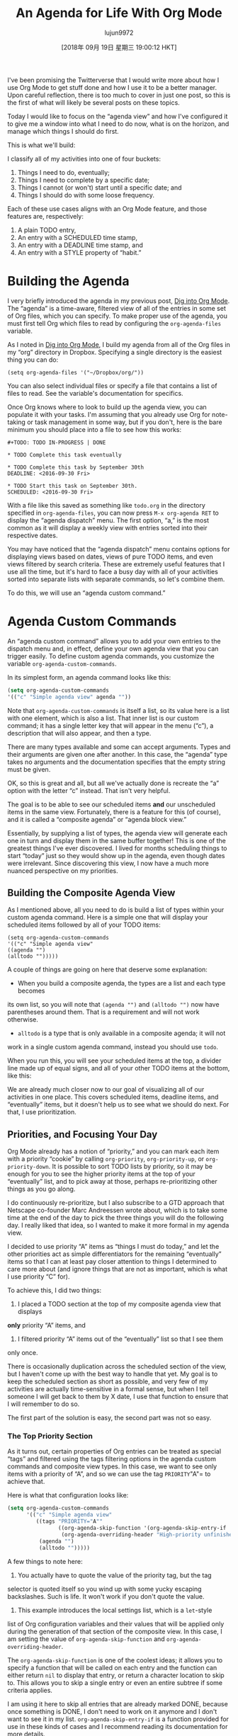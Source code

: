 #+TITLE: An Agenda for Life With Org Mode
#+URL: https://blog.aaronbieber.com/2016/09/24/an-agenda-for-life-with-org-mode.html
#+AUTHOR: lujun9972
#+TAGS: raw
#+DATE: [2018年 09月 19日 星期三 19:00:12 HKT]
#+LANGUAGE:  zh-CN
#+OPTIONS:  H:6 num:nil toc:t n:nil ::t |:t ^:nil -:nil f:t *:t <:nil
I've been promising the Twitterverse that I would write more about how I use Org Mode to get stuff done and how I use it to be a better manager. Upon careful reflection, there is too much to cover in just one post, so this is the first of what will likely be several posts on these topics.

Today I would like to focus on the “agenda view” and how I've configured it to give me a window into what I need to do now, what is on the horizon, and manage which things I should do first.

This is what we'll build:

[[/images/uploads/an-agenda-for-life-with-org-mode/composite-agenda-view.png]]
[[/图片/上传/ an-agenda-for-life-with-org-mode / composite-agenda-view.png]]

I classify all of my activities into one of four buckets:

1. Things I need to do, eventually;
2. Things I need to complete by a specific date;
3. Things I cannot (or won't) start until a specific date; and
4. Things I should do with some loose frequency.

Each of these use cases aligns with an Org Mode feature, and those features are,
respectively:

1. A plain TODO entry,
2. An entry with a SCHEDULED time stamp,
3. An entry with a DEADLINE time stamp, and
4. An entry with a STYLE property of “habit.”

* Building the Agenda
:PROPERTIES:
:CUSTOM_ID: building-the-agenda
:END:

I very briefly introduced the agenda in my previous post, [[/2016/01/30/dig-into-org-mode.html][Dig into Org Mode]]. The “agenda” is a time-aware, filtered view of all of the entries in some set of Org files, which you can specify. To make proper use of the agenda, you must first tell Org which files to read by configuring the =org-agenda-files= variable.

As I noted in [[/2016/01/30/dig-into-org-mode.html][Dig into Org Mode]], I build my agenda from all of the Org files in my “org” directory in Dropbox. Specifying a single directory is the easiest thing you can do:

#+BEGIN_EXAMPLE
(setq org-agenda-files '("~/Dropbox/org/"))
#+END_EXAMPLE

You can also select individual files or specify a file that contains a list of files to read. See the variable's documentation for specifics.

Once Org knows where to look to build up the agenda view, you can populate it with your tasks. I'm assuming that you already use Org for note-taking or task management in some way, but if you don't, here is the bare minimum you should place into a file to see how this works:

#+BEGIN_EXAMPLE
  ,#+TODO: TODO IN-PROGRESS | DONE

  ,* TODO Complete this task eventually

  ,* TODO Complete this task by September 30th
  DEADLINE: <2016-09-30 Fri>

  ,* TODO Start this task on September 30th.
  SCHEDULED: <2016-09-30 Fri>
#+END_EXAMPLE

With a file like this saved as something like =todo.org= in the directory specified in =org-agenda-files=, you can now press =M-x org-agenda RET= to display the “agenda dispatch” menu. The first option, “a,” is the most common as it will display a weekly view with entries sorted into their respective dates.

You may have noticed that the “agenda dispatch” menu contains options for displaying views based on dates, views of pure TODO items, and even views filtered by search criteria. These are extremely useful features that I use all the time, but it's hard to face a busy day with all of your activities sorted into separate lists with separate commands, so let's combine them.

To do this, we will use an “agenda custom command.”

* Agenda Custom Commands
:PROPERTIES:
:CUSTOM_ID: agenda-custom-commands
:END:

An “agenda custom command” allows you to add your own entries to the dispatch menu and, in effect, define your own agenda view that you can trigger easily. To define custom agenda commands, you customize the variable =org-agenda-custom-commands=.

In its simplest form, an agenda command looks like this:

#+begin_src emacs-lisp
  (setq org-agenda-custom-commands
  '(("c" "Simple agenda view" agenda ""))
#+end_src

Note that =org-agenda-custom-commands= is itself a list, so its value here is a list with one element, which is also a list. That inner list is our custom command; it has a single letter key that will appear in the menu (“c”), a description that will also appear, and then a type.

There are many types available and some can accept arguments. Types and their arguments are given one after another. In this case, the “agenda” type takes no arguments and the documentation specifies that the empty string must be given.

OK, so this is great and all, but all we've actually done is recreate the “a” option with the letter “c” instead. That isn't very helpful.

The goal is to be able to see our scheduled items *and* our unscheduled items in the same view. Fortunately, there is a feature for this (of course), and it is called a “composite agenda” or “agenda block view.”

Essentially, by supplying a list of types, the agenda view will generate each
one in turn and display them in the same buffer together! This is one of the
greatest things I've ever discovered. I lived for months scheduling things to
start “today” just so they would show up in the agenda, even though dates were
irrelevant. Since discovering this view, I now have a much more nuanced
perspective on my priorities.

** Building the Composite Agenda View
:PROPERTIES:
:CUSTOM_ID: building-the-composite-agenda-view
:END:

As I mentioned above, all you need to do is build a list of types within your
custom agenda command. Here is a simple one that will display your scheduled
items followed by all of your TODO items:

#+BEGIN_EXAMPLE
(setq org-agenda-custom-commands
'(("c" "Simple agenda view"
((agenda "")
(alltodo "")))))
#+END_EXAMPLE

A couple of things are going on here that deserve some explanation:

- When you build a composite agenda, the types are a list and each type becomes
its own list, so you will note that =(agenda "")= and =(alltodo "")= now have
parentheses around them. That is a requirement and will not work otherwise.
- =alltodo= is a type that is only available in a composite agenda; it will not
work in a single custom agenda command, instead you should use =todo=.

When you run this, you will see your scheduled items at the top, a divider line
made up of equal signs, and all of your other TODO items at the bottom, like this:

[[/images/uploads/an-agenda-for-life-with-org-mode/composite-1.png]]

[[/images/uploads/an-agenda-for-life-with-org-mode/composite-2.png]]

We are already much closer now to our goal of visualizing all of our activities
in one place. This covers scheduled items, deadline items, and “eventually”
items, but it doesn't help us to see what we should do next. For that, I use
prioritization.

** Priorities, and Focusing Your Day
:PROPERTIES:
:CUSTOM_ID: priorities-and-focusing-your-day
:END:

Org Mode already has a notion of “priority,” and you can mark each item with a
priority “cookie” by calling =org-priority=, =org-priority-up=, or
=org-priority-down=. It is possible to sort TODO lists by priority, so it may be
enough for you to see the higher priority items at the top of your “eventually”
list, and to pick away at those, perhaps re-prioritizing other things as you go
along.

I do continuously re-prioritize, but I also subscribe to a GTD approach that
Netscape co-founder Marc Andreessen wrote about, which is to take some time at
the end of the day to pick the three things you will do the following day. I
really liked that idea, so I wanted to make it more formal in my agenda view.

I decided to use priority “A” items as “things I must do today,” and let the
other priorities act as simple differentiators for the remaining “eventually”
items so that I can at least pay closer attention to things I determined to care
more about (and ignore things that are not as important, which is what I use
priority “C” for).

To achieve this, I did two things:

1. I placed a TODO section at the top of my composite agenda view that displays
*only* priority “A” items, and
2. I filtered priority “A” items out of the “eventually” list so that I see them
only once.

There is occasionally duplication across the scheduled section of the view, but
I haven't come up with the best way to handle that yet. My goal is to keep the
scheduled section as short as possible, and very few of my activities are
actually time-sensitive in a formal sense, but when I tell someone I will get
back to them by X date, I use that function to ensure that I will remember to do
so.

The first part of the solution is easy, the second part was not so easy.

*** The Top Priority Section
:PROPERTIES:
:CUSTOM_ID: the-top-priority-section
:END:

As it turns out, certain properties of Org entries can be treated as special
“tags” and filtered using the tags filtering options in the agenda custom
commands and composite view types. In this case, we want to see only items with
a priority of “A”, and so we can use the tag =PRIORITY="A"= to achieve that.

Here is what that configuration looks like:

#+begin_src emacs-lisp
  (setq org-agenda-custom-commands
        '(("c" "Simple agenda view"
           ((tags "PRIORITY="A""
                  ((org-agenda-skip-function '(org-agenda-skip-entry-if 'todo 'done))
                   (org-agenda-overriding-header "High-priority unfinished tasks:")))
            (agenda "")
            (alltodo "")))))
#+end_src

A few things to note here:

1. You actually have to quote the value of the priority tag, but the tag
selector is quoted itself so you wind up with some yucky escaping
backslashes. Such is life. It won't work if you don't quote the value.
2. This example introduces the local settings list, which is a =let=-style
list of Org configuration variables and their values that will be applied
only during the generation of that section of the composite view. In this
case, I am setting the value of =org-agenda-skip-function= and
=org-agenda-overriding-header=.

The =org-agenda-skip-function= is one of the coolest ideas; it allows you to
specify a function that will be called on each entry and the function can either
return =nil= to display that entry, or return a character location to skip
to. This allows you to skip a single entry or even an entire subtree if some
criteria applies.

I am using it here to skip all entries that are already marked DONE, because
once something is DONE, I don't need to work on it anymore and I don't want to
see it in my list. =org-agenda-skip-entry-if= is a function provided for use in
these kinds of cases and I recommend reading its documentation for more details.

The =org-agenda-overriding-header= does what it sounds like: it changes the
header line of this agenda section to the string specified. Here's what it all
looks like together:

[[/images/uploads/an-agenda-for-life-with-org-mode/composite-2.png]]

*** Filtering the “Eventually” List
:PROPERTIES:
:CUSTOM_ID: filtering-the-eventually-list
:END:

Great, so now you have a section at the top for the stuff you want to do
immediately, a section showing a time-based view of what you need to accomplish
soon, and a list of all the other items on your TODO list (your “eventually”
items).

Unfortunately, your “eventually” list now also contains the high-priority items
shown at the top, which is redundant and distracting. Let's filter priority “A”
items out of this list.

I was optimistic that Org shipped with some skip function to skip over
priorities, but it doesn't. Oh well, time to write some elisp. Here's what I
came up with:

#+begin_src emacs-lisp
  (defun air-org-skip-subtree-if-priority (priority)
    "Skip an agenda subtree if it has a priority of PRIORITY.

  PRIORITY may be one of the characters ?A, ?B, or ?C."
    (let ((subtree-end (save-excursion (org-end-of-subtree t)))
          (pri-value (* 1000 (- org-lowest-priority priority)))
          (pri-current (org-get-priority (thing-at-point 'line t))))
      (if (= pri-value pri-current)
          subtree-end
        nil)))
#+end_src

As always, note that =air= is simply a “namespace prefix” to ensure uniqueness
of the function name.

The way priorities work internally is clever; the “lowest priority” is the upper
bounding ASCII value of the letters used, such that the difference of that value
and the entry's priority letter value multiplied by 1,000 is the numeric
priority.

The default “lowest priority” value is 67, and the ASCII value of “A” is 65, so
the numeric value of priority “A” is 2,000, “B” (ASCII value 66) is 1,000, and
“C” (ASCII value 67) is 0.

For whatever reason, there are no internal Org functions to easily extract just
the priority letter, but I wanted my function to accept the letter rather than
the numeric value so I just convert that to its corresponding number and use
=org-get-priority= to compare the entry's value to the given one.

For this one, I always skip the whole subtree. It hasn't bitten me yet, but it
is pretty easy to pivot it to skip only the current entry, or even provide an
option, so I might do that if I find out I'm missing something.

Let's apply this to our configuration:

#+begin_src emacs-lisp
  (setq org-agenda-custom-commands
        '(("c" "Simple agenda view"
           ((tags "PRIORITY="A""
                  ((org-agenda-skip-function '(org-agenda-skip-entry-if 'todo 'done))
                   (org-agenda-overriding-header "High-priority unfinished tasks:")))
            (agenda "")
            (alltodo ""
                     ((org-agenda-skip-function
                       '(or (air-org-skip-subtree-if-priority ?A)
                            (org-agenda-skip-if nil '(scheduled deadline))))))))))
#+end_src

There are two changes here. First, I'm calling my new function to skip priority
“A” items. I also noticed that the “eventually” list contained items with
scheduled or deadline dates, which should appear in the middle section when
appropriate, so I filtered those out as well. Here's what it looks like:

[[/images/uploads/an-agenda-for-life-with-org-mode/composite-3.png]]

[[/images/uploads/an-agenda-for-life-with-org-mode/composite-4.png]]

Note here that the skip function is a whole quoted lisp form that is evaluated
for each entry; it is not limited to a single function name. For this reason, it
is straightforward to create more complex logical rules without having to write
a function to encapsulate them. Here, I am using an =or= to check both criteria.

** Finally, Habits
:PROPERTIES:
:CUSTOM_ID: finally-habits
:END:

You may already know that Org Mode supports TODO items that repeat. There are a
few ways that repeating schedules can be specified, so I recommend
[[http://orgmode.org/manual/Repeated-tasks.html][reading the full documentation]].

One of the most powerful ways of tracking repeated tasks is by using
*habits*. A habit is something that you want to do on a regular basis, but
where you have flexibility in how regular the schedule is.

Here, again, you may want to review the
[[http://orgmode.org/manual/Tracking-your-habits.html][full habits documentation]]. The example used in the documentation
is remembering to shave. It is not critical that you shave on any single, exact
day, but it may be important to you to shave within a loose cadence with a
couple of days of leeway.

I use habits to track scheduling appointments like one-on-ones with my direct
reports. While it is very important that one-on-ones happen regularly, it is not
critical that they take place at exactly X days apart, and this gives me
flexibility to schedule more frequently with people who need more attention and
to work around my other appointments.

To create a habit, you need two things:

1. A =SCHEDULED= tag with a repeat specification (like =.+= or =++=), and
2. A =STYLE= property set to the value =habit=.

Here is the example from the documentation:

#+begin_example
  ,** TODO Shave
  SCHEDULED: <2009-10-17 Sat .+2d/4d>
  :PROPERTIES:
  :STYLE: habit
  :LAST_REPEAT: [2009-10-19 Mon 00:36]
  :END:
#+end_example

The repeat specification, =.+2d/4d= means:

- Repeat as frequently as every two days, but
- Never less frequently than every four days, and
- When completed, start counting again from *today*.

If you use =++= instead of =.+= it means “from the last date completed, count as
many 2-day intervals as necessary to find a date in the future.” This is useful
if you want something to always fall on the same days of the week, for example.

You can use a plain =+= repeat, which is unusual for a habit, because if you
fall quite behind you will need to complete the task as many times as it takes
for the next occurrence to get into the future. This would be useful for
something like paying your rent where you cannot skip any instances, but that
isn't really a habit, now is it?

I love habits, but now we have another problem... Habits appear with the
blue/green/red bar as shown in the screenshot at the top of this post when they
are listed in a daily or weekly agenda view, but because they are also regular
scheduled items, they appear in our “eventually” list with a lot less useful
detail.

You know what time it is. Filtering time.

*** Filtering Habits
:PROPERTIES:
:CUSTOM_ID: filtering-habits
:END:

Again I was really optimistic that Org provided some built-in function for
filtering by style or property... But it doesn't. So here's my implementation of
a habit-skipping function:

#+begin_src emacs-lisp
  (defun air-org-skip-subtree-if-habit ()
    "Skip an agenda entry if it has a STYLE property equal to "habit"."
    (let ((subtree-end (save-excursion (org-end-of-subtree t))))
      (if (string= (org-entry-get nil "STYLE") "habit")
          subtree-end
        nil)))
#+end_src

Org does provide helper functions for extracting property values and finding
locations relative to entries, so it was straightforward to write this. It would
be easy enough to parameterize the property value if you wanted to skip
different types of properties, but I don't have that use case (yet).

* The Final Agenda
:PROPERTIES:
:CUSTOM_ID: the-final-agenda
:END:

I've covered almost everything, so finally here is the complete agenda composite
view command:

#+begin_src emacs-lisp
  (setq org-agenda-custom-commands
        '(("d" "Daily agenda and all TODOs"
           ((tags "PRIORITY="A""
                  ((org-agenda-skip-function '(org-agenda-skip-entry-if 'todo 'done))
                   (org-agenda-overriding-header "High-priority unfinished tasks:")))
            (agenda "" ((org-agenda-ndays 1)))
            (alltodo ""
                     ((org-agenda-skip-function '(or (air-org-skip-subtree-if-habit)
                                                     (air-org-skip-subtree-if-priority ?A)
                                                     (org-agenda-skip-if nil '(scheduled deadline))))
                      (org-agenda-overriding-header "ALL normal priority tasks:"))))
           ((org-agenda-compact-blocks t)))))
#+end_src

There are just a couple of things in here that I haven't mentioned specifically,
so let me do that.

1. Both TODO sections use =org-agenda-overriding-header=, which I previously
described.
2. The “agenda” section in the middle also specifies =org-agenda-ndays= with a
value of 1, because I only want to see one day at a time. If you have been
coding along with this you might have wondered how to get rid of all the
other days of the week... This is how.
3. There is a final settings list at the end containing
=org-agenda-compact-blocks=. Settings in this list apply to the entire
composite view, and this setting removes the equal sign dividers between the
sections, because I think they're a waste of space.

Congratulations, you now probably know more about building Org Mode agenda
commands and composite views than most people. I hope that these tools give you
the ability to confidently tackle the tasks in your life and give you a sense of
peace.

* Navigating Your Agenda
:PROPERTIES:
:CUSTOM_ID: navigating-your-agenda
:END:

The agenda view is pretty amazing, and it's very useful as a read-only overview
of what you need to get done, but the journey doesn't stop there because the
agenda is also completely interactive.

I've tweaked my configuration to make the agenda view easy to navigate and
interact with, optimized for my common use cases, and I'm going to get into that
in depth in my next post, so stay tuned!
